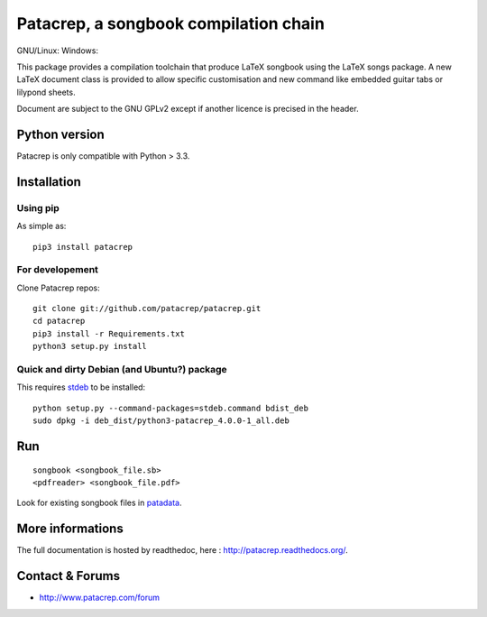 Patacrep, a songbook compilation chain
======================================

|sources| |pypi| |documentation| |license|

GNU/Linux: |build-travis| Windows: |build-appveyor|

This package provides a compilation toolchain that produce LaTeX
songbook using the LaTeX songs package. A new LaTeX document class is
provided to allow specific customisation and new command like embedded
guitar tabs or lilypond sheets.

Document are subject to the GNU GPLv2 except if another licence
is precised in the header.

Python version
--------------

Patacrep is only compatible with Python > 3.3.

Installation
------------

Using pip
^^^^^^^^^

As simple as::

    pip3 install patacrep

For developement
^^^^^^^^^^^^^^^^

Clone Patacrep repos::

    git clone git://github.com/patacrep/patacrep.git
    cd patacrep
    pip3 install -r Requirements.txt
    python3 setup.py install

Quick and dirty Debian (and Ubuntu?) package
^^^^^^^^^^^^^^^^^^^^^^^^^^^^^^^^^^^^^^^^^^^^

This requires `stdeb <https://github.com/astraw/stdeb>`_ to be installed::

    python setup.py --command-packages=stdeb.command bdist_deb
    sudo dpkg -i deb_dist/python3-patacrep_4.0.0-1_all.deb

Run
---

::

    songbook <songbook_file.sb>
    <pdfreader> <songbook_file.pdf>

Look for existing songbook files in `patadata <http://github.com/patacrep/patadata>`_.

More informations
-----------------

The full documentation is hosted by readthedoc, here : http://patacrep.readthedocs.org/.

Contact & Forums
----------------

* http://www.patacrep.com/forum

.. |documentation| image:: http://readthedocs.org/projects/patacrep/badge
  :target: http://patacrep.readthedocs.org
.. |pypi| image:: https://img.shields.io/pypi/v/patacrep.svg
  :target: http://pypi.python.org/pypi/patacrep
.. |license| image:: https://img.shields.io/pypi/l/patacrep.svg
  :target: http://www.gnu.org/licenses/gpl-2.0.html
.. |sources| image:: https://img.shields.io/badge/sources-patacrep-brightgreen.svg
  :target: http://github.com/patacrep/patacrep
.. |build-travis| image:: https://travis-ci.org/patacrep/patacrep.svg?branch=master
  :target: https://travis-ci.org/patacrep/patacrep
.. |build-appveyor| image:: https://img.shields.io/appveyor/ci/oliverpool/patacrep.svg
  :target: https://ci.appveyor.com/project/oliverpool/patacrep
